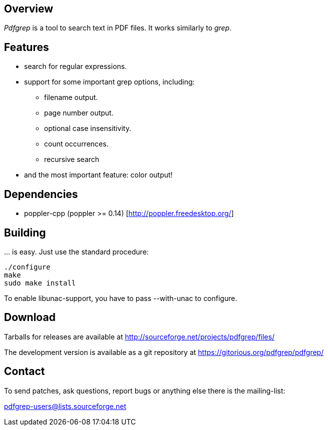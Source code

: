 == Overview

_Pdfgrep_ is a tool to search text in PDF files. It works similarly to _grep_.

== Features

 * search for regular expressions.
 * support for some important grep options, including:
    ** filename output.
    ** page number output.
    ** optional case insensitivity.
    ** count occurrences.
    ** recursive search
 * and the most important feature: color output!

== Dependencies

 - poppler-cpp (poppler >= 0.14) [http://poppler.freedesktop.org/]

== Building

… is easy. Just use the standard procedure:

  ./configure
  make
  sudo make install

To enable libunac-support, you have to pass +--with-unac+ to configure.

== Download

Tarballs for releases are available at http://sourceforge.net/projects/pdfgrep/files/

The development version is available as a git repository at https://gitorious.org/pdfgrep/pdfgrep/

== Contact

To send patches, ask questions, report bugs or anything else there is the mailing-list:

mailto:pdfgrep-users@lists.sourceforge.net[pdfgrep-users@lists.sourceforge.net]
